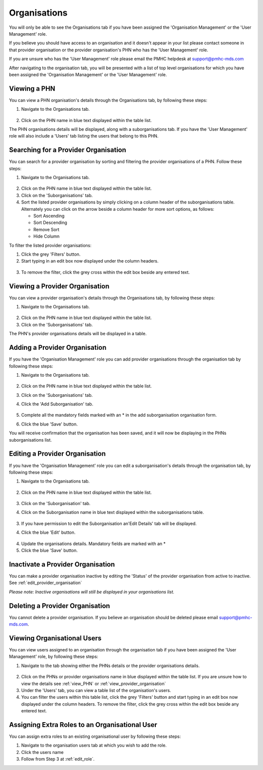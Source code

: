 Organisations
=============

You will only be able to see the Organisations tab if you have been assigned
the 'Organisation Management' or the 'User Management' role.

If you believe you should have access to an organisation and it doesn't appear
in your list please contact someone in that provider organisation or the
provider organisation's PHN who has the 'User Management' role.

If you are unsure who has the 'User Management' role please email the PMHC
helpdesk at support@pmhc-mds.com

After navigating to the organisation tab, you will be presented with a list of
top level organisations for which you have been assigned the 'Organisation Management'
or the 'User Management' role.

.. figure:: screen-shots/organisations.png
   :alt: PMHC MDS Organisations

.. _view_phn:

Viewing a PHN
^^^^^^^^^^^^^

You can view a PHN organisation's details through the Organisations tab, by
following these steps:

1. Navigate to the Organisations tab.

.. figure:: screen-shots/organisations.png
   :alt: PMHC MDS Organisations

2. Click on the PHN name in blue text displayed within the table list.

The PHN organisations details will be displayed, along with a suborganisations tab.
If you have the 'User Management' role will also include a 'Users' tab listing
the users that belong to this PHN.

.. figure:: screen-shots/view-organisation.png
   :alt: PMHC MDS View Organisation

.. _search_provider_organisation:

Searching for a Provider Organisation
^^^^^^^^^^^^^^^^^^^^^^^^^^^^^^^^^^^^^

You can search for a provider organisation by sorting and filtering
the provider organisations of a PHN. Follow these steps:

1. Navigate to the Organisations tab.

.. figure:: screen-shots/suborganisations.png
   :alt: PMHC MDS Organisations

2. Click on the PHN name in blue text displayed within the table list.
3. Click on the 'Suborganisations' tab.
4. Sort the listed provider organisations by simply clicking on a column header
   of the suborganisations table. Alternately you can click on the arrow beside a
   column header for more sort options, as follows:

   - Sort Ascending
   - Sort Descending
   - Remove Sort
   - Hide Column

To filter the listed provider organisations:

1. Click the grey 'Filters' button.
2. Start typing in an edit box now displayed under the column headers.

.. figure:: screen-shots/organisations-filter.png
   :alt: PMHC MDS Organisations Filter

3. To remove the filter, click the grey cross within the edit box beside any
   entered text.

.. _view_provider_organisation:

Viewing a Provider Organisation
^^^^^^^^^^^^^^^^^^^^^^^^^^^^^^^

You can view a provider organisation's details through the Organisations tab, by
following these steps:

1. Navigate to the Organisations tab.

.. figure:: screen-shots/suborganisations.png
   :alt: PMHC MDS Organisations

2. Click on the PHN name in blue text displayed within the table list.
3. Click on the 'Suborganisations' tab.

The PHN's provider organisations details will be displayed in a table.

.. figure:: screen-shots/view-suborganisation.png
   :alt: PMHC MDS View Organisation

.. _add_provider_organisation:

Adding a Provider Organisation
^^^^^^^^^^^^^^^^^^^^^^^^^^^^^^

If you have the 'Organisation Management' role you can add provider organisations
through the organisation tab by following these steps:

1. Navigate to the Organisations tab.

   .. figure:: screen-shots/organisations.png
      :alt: PMHC MDS Organisations

2. Click on the PHN name in blue text displayed within the table list.
3. Click on the 'Suborganisations' tab.
4. Click the 'Add Suborganisation' tab.

   .. figure:: screen-shots/add-suborganisation.png
      :alt: PMHC MDS Add Subrganisation

5. Complete all the mandatory fields marked with an * in the add suborganisation
   organisation form.
6. Click the blue 'Save' button.

You will receive confirmation that the organisation has been saved, and it will
now be displaying in the PHNs  suborganisations list.

.. figure:: screen-shots/suborganisation-added.png
   :alt: PMHC MDS Organisation Added

.. _edit_provider_organisation:

Editing a Provider Organisation
^^^^^^^^^^^^^^^^^^^^^^^^^^^^^^^

If you have the 'Organisation Management' role you can edit a suborganisation's
details through the organisation tab, by following these steps:

1. Navigate to the Organisations tab.

.. figure:: screen-shots/organisations.png
   :alt: PMHC MDS Organisations

2. Click on the PHN name in blue text displayed within the table list.

   .. figure:: screen-shots/view-organisation.png
      :alt: PMHC MDS View PHN

3. Click on the 'Suborganisation' tab.
4. Click on the Suborganisation name in blue text displayed within the
   suborganisations table.

   .. figure:: screen-shots/view-suborganisation.png
      :alt: PMHC MDS View Provider Organisation

3. If you have permission to edit the Suborganisation an'Edit Details' tab will
   be displayed.
4. Click the blue 'Edit' button.

   .. figure:: screen-shots/edit-suborganisation.png
      :alt: PMHC MDS Edit Organisation

4. Update the organisations details. Mandatory fields are marked with an *
5. Click the blue 'Save' button.

.. _inactivate_provider_organisation:

Inactivate a Provider Organisation
^^^^^^^^^^^^^^^^^^^^^^^^^^^^^^^^^^

You can make a provider organisation inactive by editing the 'Status' of the
provider organisation from active to inactive. See :ref:`edit_provider_organisation`

*Please note: Inactive organisations will still be displayed in your organisations list.*

.. _delete_provider_organisation:

Deleting a Provider Organisation
^^^^^^^^^^^^^^^^^^^^^^^^^^^^^^^^

You cannot delete a provider organisation. If you believe an organisation should be
deleted please email support@pmhc-mds.com.

.. _viewing_organisational_users:

Viewing Organisational Users
^^^^^^^^^^^^^^^^^^^^^^^^^^^^

You can view users assigned to an organisation through the organisation tab
if you have been assigned the 'User Management' role, by following these steps:

1. Navigate to the tab showing either the PHNs details or the provider organisations details.

.. figure:: screen-shots/organisations.png
   :alt: PMHC MDS Organisations

2. Click on the PHNs or provider organisations name in blue displayed within the table list.
   If you are unsure how to view the details see :ref:`view_PHN` or :ref:`view_provider_organisation`
3. Under the 'Users' tab, you can view a table list of the
   organisation's users.
4. You can filter the users within this table list,
   click the grey 'Filters' button and start typing in an edit box now
   displayed under the column headers. To remove the filter, click the grey
   cross within the edit box beside any entered text.

.. figure:: screen-shots/user-roles-at-organisation.png
   :alt: PMHC MDS User Roles at Organisation

.. _adding_roles:

Assigning Extra Roles to an Organisational User
^^^^^^^^^^^^^^^^^^^^^^^^^^^^^^^^^^^^^^^^^^^^^^^

You can assign extra roles to an existing organisational user by following
these steps:

1. Navigate to the organisation users tab at which you wish to add the role.
2. Click the users name
3. Follow from Step 3 at :ref:`edit_role`.
